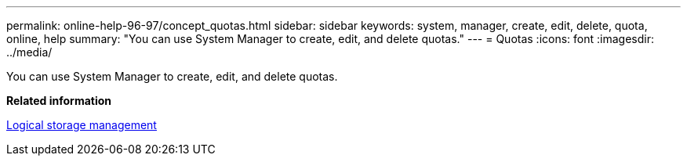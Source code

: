 ---
permalink: online-help-96-97/concept_quotas.html
sidebar: sidebar
keywords: system, manager, create, edit, delete, quota, online, help
summary: "You can use System Manager to create, edit, and delete quotas."
---
= Quotas
:icons: font
:imagesdir: ../media/

[.lead]
You can use System Manager to create, edit, and delete quotas.

*Related information*

https://docs.netapp.com/us-en/ontap/volumes/index.html[Logical storage management^]
